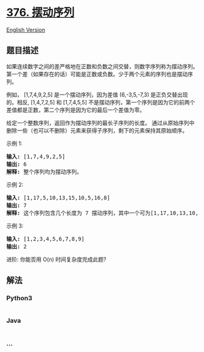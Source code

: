 * [[https://leetcode-cn.com/problems/wiggle-subsequence][376. 摆动序列]]
  :PROPERTIES:
  :CUSTOM_ID: 摆动序列
  :END:
[[./solution/0300-0399/0376.Wiggle Subsequence/README_EN.org][English
Version]]

** 题目描述
   :PROPERTIES:
   :CUSTOM_ID: 题目描述
   :END:

#+begin_html
  <!-- 这里写题目描述 -->
#+end_html

#+begin_html
  <p>
#+end_html

如果连续数字之间的差严格地在正数和负数之间交替，则数字序列称为摆动序列。第一个差（如果存在的话）可能是正数或负数。少于两个元素的序列也是摆动序列。

#+begin_html
  </p>
#+end_html

#+begin_html
  <p>
#+end_html

例如， [1,7,4,9,2,5] 是一个摆动序列，因为差值
(6,-3,5,-7,3) 是正负交替出现的。相反, [1,4,7,2,5] 和 [1,7,4,5,5]
不是摆动序列，第一个序列是因为它的前两个差值都是正数，第二个序列是因为它的最后一个差值为零。

#+begin_html
  </p>
#+end_html

#+begin_html
  <p>
#+end_html

给定一个整数序列，返回作为摆动序列的最长子序列的长度。
通过从原始序列中删除一些（也可以不删除）元素来获得子序列，剩下的元素保持其原始顺序。

#+begin_html
  </p>
#+end_html

#+begin_html
  <p>
#+end_html

示例 1:

#+begin_html
  </p>
#+end_html

#+begin_html
  <pre><strong>输入: </strong>[1,7,4,9,2,5]
  <strong>输出: </strong>6 
  <strong>解释: </strong>整个序列均为摆动序列。
  </pre>
#+end_html

#+begin_html
  <p>
#+end_html

示例 2:

#+begin_html
  </p>
#+end_html

#+begin_html
  <pre><strong>输入: </strong>[1,17,5,10,13,15,10,5,16,8]
  <strong>输出: </strong>7
  <strong>解释: </strong>这个序列包含几个长度为 7 摆动序列，其中一个可为[1,17,10,13,10,16,8]。</pre>
#+end_html

#+begin_html
  <p>
#+end_html

示例 3:

#+begin_html
  </p>
#+end_html

#+begin_html
  <pre><strong>输入: </strong>[1,2,3,4,5,6,7,8,9]
  <strong>输出: </strong>2</pre>
#+end_html

#+begin_html
  <p>
#+end_html

进阶: 你能否用 O(n) 时间复杂度完成此题?

#+begin_html
  </p>
#+end_html

** 解法
   :PROPERTIES:
   :CUSTOM_ID: 解法
   :END:

#+begin_html
  <!-- 这里可写通用的实现逻辑 -->
#+end_html

#+begin_html
  <!-- tabs:start -->
#+end_html

*** *Python3*
    :PROPERTIES:
    :CUSTOM_ID: python3
    :END:

#+begin_html
  <!-- 这里可写当前语言的特殊实现逻辑 -->
#+end_html

#+begin_src python
#+end_src

*** *Java*
    :PROPERTIES:
    :CUSTOM_ID: java
    :END:

#+begin_html
  <!-- 这里可写当前语言的特殊实现逻辑 -->
#+end_html

#+begin_src java
#+end_src

*** *...*
    :PROPERTIES:
    :CUSTOM_ID: section
    :END:
#+begin_example
#+end_example

#+begin_html
  <!-- tabs:end -->
#+end_html
